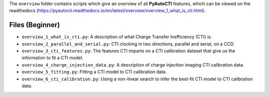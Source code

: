 The ``overview`` folder contains scripts which give an overview of all **PyAutoCTI** features, which can be
viewed on the readthedocs (https://pyautocti.readthedocs.io/en/latest/overview/overview_1_what_is_cti.html).

Files (Beginner)
----------------

- ``overview_1_what_is_cti.py``: A description of what Charge Transfer Inefficiency (CTI) is.
- ``overview_2_parallel_and_serial.py``: CTI clocking in two directions, parallel and serial, on a CCD.
- ``overview_3_cti_features.py``: The features CTI imparts on a CTI calibration dataset that give us the information to fit a CTI model.
- ``overview_4_charge_injection_data.py``: A description of charge injection imaging CTI calibration data.
- ``overview_5_fitting.py``: Fitting a CTI model to CTI calibration data.
- ``overview_6_cti_calibration.py``: Using a non-linear search to infer the best-fit CTI model to CTI calibration data.